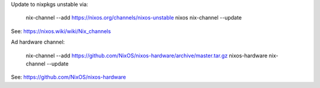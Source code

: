 Update to nixpkgs unstable via:

        nix-channel --add https://nixos.org/channels/nixos-unstable nixos 
        nix-channel --update

See: https://nixos.wiki/wiki/Nix_channels

Ad hardware channel:

        nix-channel --add https://github.com/NixOS/nixos-hardware/archive/master.tar.gz nixos-hardware
        nix-channel --update
        
See: https://github.com/NixOS/nixos-hardware
